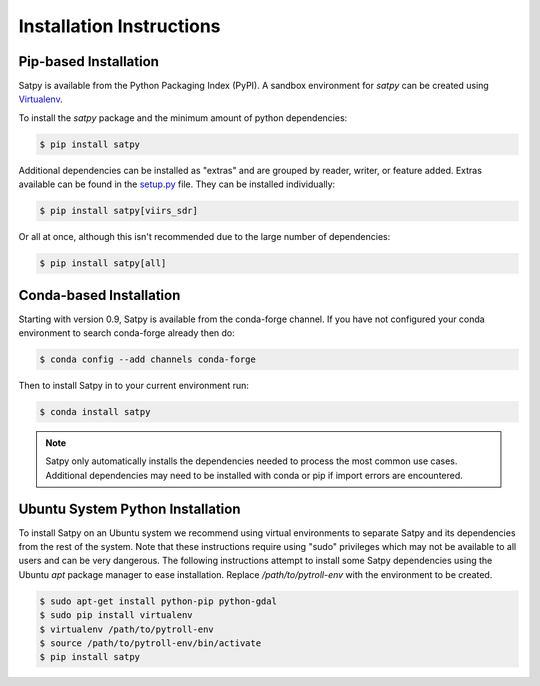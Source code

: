 =========================
Installation Instructions
=========================

Pip-based Installation
======================

Satpy is available from the Python Packaging Index (PyPI). A sandbox
environment for `satpy` can be created using
`Virtualenv <http://pypi.python.org/pypi/virtualenv>`_.

To install the `satpy` package and the minimum amount of python dependencies:

.. code-block:: bash

    $ pip install satpy

Additional dependencies can be installed as "extras" and are grouped by
reader, writer, or feature added. Extras available can be found in the
`setup.py <https://github.com/pytroll/satpy/blob/master/setup.py>`_ file.
They can be installed individually:

.. code-block:: bash

    $ pip install satpy[viirs_sdr]

Or all at once, although this isn't recommended due to the large number of
dependencies:

.. code-block:: bash

    $ pip install satpy[all]

Conda-based Installation
========================

Starting with version 0.9, Satpy is available from the conda-forge channel. If
you have not configured your conda environment to search conda-forge already
then do:

.. code-block:: bash

    $ conda config --add channels conda-forge

Then to install Satpy in to your current environment run:

.. code-block:: bash

    $ conda install satpy

.. note::

    Satpy only automatically installs the dependencies needed to process the
    most common use cases. Additional dependencies may need to be installed
    with conda or pip if import errors are encountered.

Ubuntu System Python Installation
=================================

To install Satpy on an Ubuntu system we recommend using virtual environments
to separate Satpy and its dependencies from the rest of the system. Note that
these instructions require using "sudo" privileges which may not be available
to all users and can be very dangerous. The following instructions attempt
to install some Satpy dependencies using the Ubuntu `apt` package manager to
ease installation. Replace `/path/to/pytroll-env` with the environment to be
created.

.. code-block:: bash

    $ sudo apt-get install python-pip python-gdal
    $ sudo pip install virtualenv
    $ virtualenv /path/to/pytroll-env
    $ source /path/to/pytroll-env/bin/activate
    $ pip install satpy


